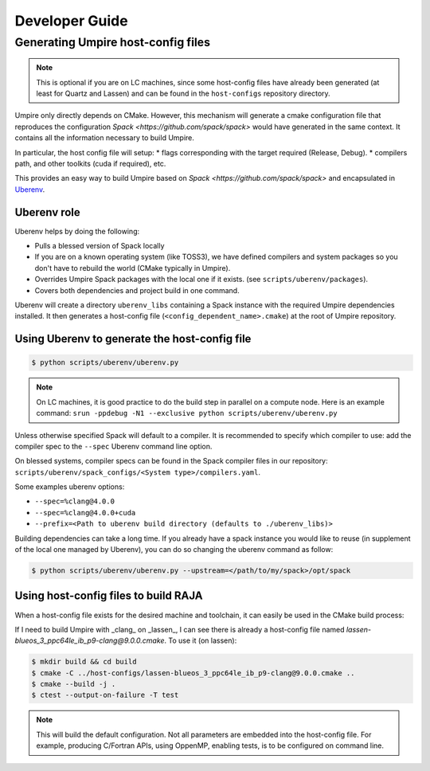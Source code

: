 .. developer_guide:

===============
Developer Guide
===============

Generating Umpire host-config files
===================================

.. note::
  This is optional if you are on LC machines, since some host-config files have already been generated (at least for Quartz and Lassen) and can be found in the ``host-configs`` repository directory.

Umpire only directly depends on CMake. However, this mechanism will generate a cmake configuration file that reproduces the configuration `Spack <https://github.com/spack/spack>` would have generated in the same context. It contains all the information necessary to build Umpire.

In particular, the host config file will setup:
* flags corresponding with the target required (Release, Debug).
* compilers path, and other toolkits (cuda if required), etc.

This provides an easy way to build Umpire based on `Spack <https://github.com/spack/spack>` and encapsulated in `Uberenv <https://github.com/LLNL/uberenv>`_.

Uberenv role
------------

Uberenv helps by doing the following:

* Pulls a blessed version of Spack locally
* If you are on a known operating system (like TOSS3), we have defined compilers and system packages so you don't have to rebuild the world (CMake typically in Umpire).
* Overrides Umpire Spack packages with the local one if it exists. (see ``scripts/uberenv/packages``).
* Covers both dependencies and project build in one command.

Uberenv will create a directory ``uberenv_libs`` containing a Spack instance with the required Umpire dependencies installed. It then generates a host-config file (``<config_dependent_name>.cmake``) at the root of Umpire repository.

Using Uberenv to generate the host-config file
----------------------------------------------

.. code-block:: bash

  $ python scripts/uberenv/uberenv.py

.. note::
  On LC machines, it is good practice to do the build step in parallel on a compute node. Here is an example command: ``srun -ppdebug -N1 --exclusive python scripts/uberenv/uberenv.py``

Unless otherwise specified Spack will default to a compiler. It is recommended to specify which compiler to use: add the compiler spec to the ``--spec`` Uberenv command line option.

On blessed systems, compiler specs can be found in the Spack compiler files in our repository: ``scripts/uberenv/spack_configs/<System type>/compilers.yaml``.

Some examples uberenv options:

* ``--spec=%clang@4.0.0``
* ``--spec=%clang@4.0.0+cuda``
* ``--prefix=<Path to uberenv build directory (defaults to ./uberenv_libs)>``

Building dependencies can take a long time. If you already have a spack instance you would like to reuse (in supplement of the local one managed by Uberenv), you can do so changing the uberenv command as follow:

.. code-block:: bash

   $ python scripts/uberenv/uberenv.py --upstream=</path/to/my/spack>/opt/spack

Using host-config files to build RAJA
-------------------------------------

When a host-config file exists for the desired machine and toolchain, it can easily be used in the CMake build process:

If I need to build Umpire with _clang_ on _lassen_, I can see there is already a host-config file named `lassen-blueos_3_ppc64le_ib_p9-clang@9.0.0.cmake`. To use it (on lassen):

.. code-block:: bash

  $ mkdir build && cd build
  $ cmake -C ../host-configs/lassen-blueos_3_ppc64le_ib_p9-clang@9.0.0.cmake ..
  $ cmake --build -j .
  $ ctest --output-on-failure -T test

.. note::
  This will build the default configuration. Not all parameters are embedded into the host-config file. For example, producing C/Fortran APIs, using OppenMP, enabling tests, is to be configured on command line.
